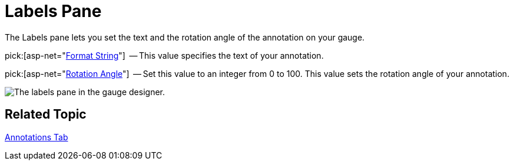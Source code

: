 ﻿////

|metadata|
{
    "name": "webgauge-labels-pane",
    "controlName": ["WebGauge"],
    "tags": ["How Do I"],
    "guid": "{600DF436-3FAE-4634-A4CA-AECE880DFF95}",  
    "buildFlags": [],
    "createdOn": "0001-01-01T00:00:00Z"
}
|metadata|
////

= Labels Pane

The Labels pane lets you set the text and the rotation angle of the annotation on your gauge.

pick:[asp-net="link:{ApiPlatform}webui.ultrawebgauge{ApiVersion}~infragistics.ultragauge.resources.labelappearance~formatstring.html[Format String]"]  -- This value specifies the text of your annotation.

pick:[asp-net="link:{ApiPlatform}webui.ultrawebgauge{ApiVersion}~infragistics.ultragauge.resources.labelappearance~rotationangle.html[Rotation Angle]"]  -- Set this value to an integer from 0 to 100. This value sets the rotation angle of your annotation.

image::images/Annotations_Label_Pane_01.png[The labels pane in the gauge designer.]

== Related Topic

link:webgauge-annotations-tab.html[Annotations Tab]